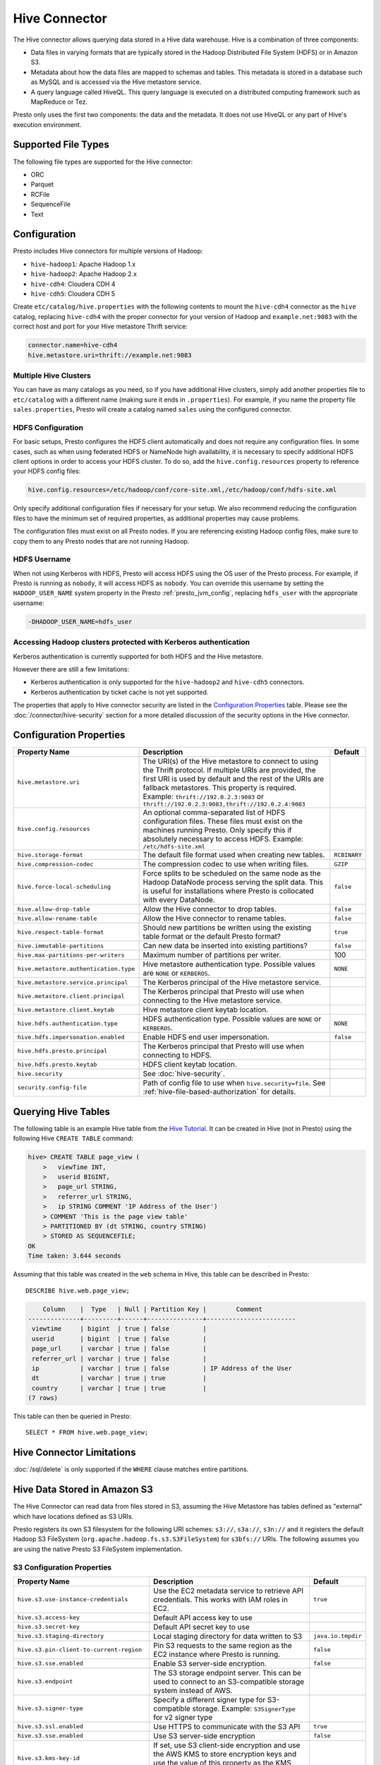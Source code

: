 ==============
Hive Connector
==============

The Hive connector allows querying data stored in a Hive
data warehouse. Hive is a combination of three components:

* Data files in varying formats that are typically stored in the
  Hadoop Distributed File System (HDFS) or in Amazon S3.
* Metadata about how the data files are mapped to schemas and tables.
  This metadata is stored in a database such as MySQL and is accessed
  via the Hive metastore service.
* A query language called HiveQL. This query language is executed
  on a distributed computing framework such as MapReduce or Tez.

Presto only uses the first two components: the data and the metadata.
It does not use HiveQL or any part of Hive's execution environment.

Supported File Types
--------------------

The following file types are supported for the Hive connector:

* ORC
* Parquet
* RCFile
* SequenceFile
* Text

Configuration
-------------

Presto includes Hive connectors for multiple versions of Hadoop:

* ``hive-hadoop1``: Apache Hadoop 1.x
* ``hive-hadoop2``: Apache Hadoop 2.x
* ``hive-cdh4``: Cloudera CDH 4
* ``hive-cdh5``: Cloudera CDH 5

Create ``etc/catalog/hive.properties`` with the following contents
to mount the ``hive-cdh4`` connector as the ``hive`` catalog,
replacing ``hive-cdh4`` with the proper connector for your version
of Hadoop and ``example.net:9083`` with the correct host and port
for your Hive metastore Thrift service:

.. code-block:: none

    connector.name=hive-cdh4
    hive.metastore.uri=thrift://example.net:9083

Multiple Hive Clusters
^^^^^^^^^^^^^^^^^^^^^^

You can have as many catalogs as you need, so if you have additional
Hive clusters, simply add another properties file to ``etc/catalog``
with a different name (making sure it ends in ``.properties``). For
example, if you name the property file ``sales.properties``, Presto
will create a catalog named ``sales`` using the configured connector.

HDFS Configuration
^^^^^^^^^^^^^^^^^^

For basic setups, Presto configures the HDFS client automatically and
does not require any configuration files. In some cases, such as when using
federated HDFS or NameNode high availability, it is necessary to specify
additional HDFS client options in order to access your HDFS cluster. To do so,
add the ``hive.config.resources`` property to reference your HDFS config files:

.. code-block:: none

    hive.config.resources=/etc/hadoop/conf/core-site.xml,/etc/hadoop/conf/hdfs-site.xml

Only specify additional configuration files if necessary for your setup.
We also recommend reducing the configuration files to have the minimum
set of required properties, as additional properties may cause problems.

The configuration files must exist on all Presto nodes. If you are
referencing existing Hadoop config files, make sure to copy them to
any Presto nodes that are not running Hadoop.

HDFS Username
^^^^^^^^^^^^^

When not using Kerberos with HDFS, Presto will access HDFS using the
OS user of the Presto process. For example, if Presto is running as
``nobody``, it will access HDFS as ``nobody``. You can override this
username by setting the ``HADOOP_USER_NAME`` system property in the
Presto :ref:`presto_jvm_config`, replacing ``hdfs_user`` with the
appropriate username:

.. code-block:: none

    -DHADOOP_USER_NAME=hdfs_user

Accessing Hadoop clusters protected with Kerberos authentication
^^^^^^^^^^^^^^^^^^^^^^^^^^^^^^^^^^^^^^^^^^^^^^^^^^^^^^^^^^^^^^^^

Kerberos authentication is currently supported for both HDFS and the Hive
metastore.

However there are still a few limitations:

* Kerberos authentication is only supported for the ``hive-hadoop2`` and
  ``hive-cdh5`` connectors.
* Kerberos authentication by ticket cache is not yet supported.

The properties that apply to Hive connector security are listed in the
`Configuration Properties`_ table. Please see the
:doc:`/connector/hive-security` section for a more detailed discussion of the
security options in the Hive connector.

Configuration Properties
------------------------

================================================== ============================================================ ==========
Property Name                                      Description                                                  Default
================================================== ============================================================ ==========
``hive.metastore.uri``                             The URI(s) of the Hive metastore to connect to using the
                                                   Thrift protocol. If multiple URIs are provided, the first
                                                   URI is used by default and the rest of the URIs are
                                                   fallback metastores. This property is required.
                                                   Example: ``thrift://192.0.2.3:9083`` or
                                                   ``thrift://192.0.2.3:9083,thrift://192.0.2.4:9083``

``hive.config.resources``                          An optional comma-separated list of HDFS
                                                   configuration files. These files must exist on the
                                                   machines running Presto. Only specify this if
                                                   absolutely necessary to access HDFS.
                                                   Example: ``/etc/hdfs-site.xml``

``hive.storage-format``                            The default file format used when creating new tables.       ``RCBINARY``

``hive.compression-codec``                         The compression codec to use when writing files.             ``GZIP``

``hive.force-local-scheduling``                    Force splits to be scheduled on the same node as the Hadoop  ``false``
                                                   DataNode process serving the split data.  This is useful for
                                                   installations where Presto is collocated with every
                                                   DataNode.

``hive.allow-drop-table``                          Allow the Hive connector to drop tables.                     ``false``

``hive.allow-rename-table``                        Allow the Hive connector to rename tables.                   ``false``

``hive.respect-table-format``                      Should new partitions be written using the existing table    ``true``
                                                   format or the default Presto format?

``hive.immutable-partitions``                      Can new data be inserted into existing partitions?           ``false``

``hive.max-partitions-per-writers``                Maximum number of partitions per writer.                     100

``hive.metastore.authentication.type``             Hive metastore authentication type.                          ``NONE``
                                                   Possible values are ``NONE`` or ``KERBEROS``.

``hive.metastore.service.principal``               The Kerberos principal of the Hive metastore service.

``hive.metastore.client.principal``                The Kerberos principal that Presto will use when connecting
                                                   to the Hive metastore service.

``hive.metastore.client.keytab``                   Hive metastore client keytab location.

``hive.hdfs.authentication.type``                  HDFS authentication type.                                    ``NONE``
                                                   Possible values are ``NONE`` or ``KERBEROS``.

``hive.hdfs.impersonation.enabled``                Enable HDFS end user impersonation.                          ``false``

``hive.hdfs.presto.principal``                     The Kerberos principal that Presto will use when connecting
                                                   to HDFS.

``hive.hdfs.presto.keytab``                        HDFS client keytab location.

``hive.security``                                  See :doc:`hive-security`.

``security.config-file``                           Path of config file to use when ``hive.security=file``.
                                                   See :ref:`hive-file-based-authorization` for details.
================================================== ============================================================ ==========

Querying Hive Tables
--------------------

The following table is an example Hive table from the `Hive Tutorial`_.
It can be created in Hive (not in Presto) using the following
Hive ``CREATE TABLE`` command:

.. _Hive Tutorial: https://cwiki.apache.org/confluence/display/Hive/Tutorial#Tutorial-UsageandExamples

.. code-block:: none

    hive> CREATE TABLE page_view (
        >   viewTime INT,
        >   userid BIGINT,
        >   page_url STRING,
        >   referrer_url STRING,
        >   ip STRING COMMENT 'IP Address of the User')
        > COMMENT 'This is the page view table'
        > PARTITIONED BY (dt STRING, country STRING)
        > STORED AS SEQUENCEFILE;
    OK
    Time taken: 3.644 seconds

Assuming that this table was created in the ``web`` schema in
Hive, this table can be described in Presto::

    DESCRIBE hive.web.page_view;

.. code-block:: none

        Column    |  Type   | Null | Partition Key |        Comment
    --------------+---------+------+---------------+------------------------
     viewtime     | bigint  | true | false         |
     userid       | bigint  | true | false         |
     page_url     | varchar | true | false         |
     referrer_url | varchar | true | false         |
     ip           | varchar | true | false         | IP Address of the User
     dt           | varchar | true | true          |
     country      | varchar | true | true          |
    (7 rows)

This table can then be queried in Presto::

    SELECT * FROM hive.web.page_view;

Hive Connector Limitations
--------------------------

:doc:`/sql/delete` is only supported if the ``WHERE`` clause matches entire partitions.


Hive Data Stored in Amazon S3
-----------------------------

The Hive Connector can read data from files stored in S3, assuming the Hive
Metastore has tables defined as "external" which have locations defined as
S3 URIs.

Presto registers its own S3 filesystem for the following URI schemes:
``s3://``, ``s3a://``, ``s3n://`` and it registers the default Hadoop S3
FileSystem (``org.apache.hadoop.fs.s3.S3FileSystem``) for ``s3bfs://`` URIs.
The following assumes you are using the native Presto S3 FileSystem implementation.

S3 Configuration Properties
^^^^^^^^^^^^^^^^^^^^^^^^^^^

============================================ ====================================================== ==========
Property Name                                Description                                            Default
============================================ ====================================================== ==========
``hive.s3.use-instance-credentials``         Use the EC2 metadata service to retrieve API           ``true``
                                             credentials. This works with IAM roles in EC2.

``hive.s3.access-key``                       Default API access key to use

``hive.s3.secret-key``                       Default API secret key to use

``hive.s3.staging-directory``                Local staging directory for data written to S3         ``java.io.tmpdir``

``hive.s3.pin-client-to-current-region``     Pin S3 requests to the same region as the EC2 instance ``false``
                                             where Presto is running.

``hive.s3.sse.enabled``                      Enable S3 server-side encryption.                      ``false``

``hive.s3.endpoint``                         The S3 storage endpoint server. This can be used to
                                             connect to an S3-compatible storage system instead of
                                             AWS.

``hive.s3.signer-type``                      Specify a different signer type for S3-compatible
                                             storage. Example: ``S3SignerType`` for v2 signer type

``hive.s3.ssl.enabled``                      Use HTTPS to communicate with the S3 API               ``true``

``hive.s3.sse.enabled``                      Use S3 server-side encryption                          ``false``

``hive.s3.kms-key-id``                       If set, use S3 client-side encryption and use the AWS
                                             KMS to store encryption keys and use the value of
                                             this property as the KMS Key ID for newly created
                                             objects.

``hive.s3.encryption-materials-provider``    If set, use S3 client-side encryption and use the
                                             value of this property as the fully qualified name of
                                             a java class which implements the S3 Java SDK's
                                             ``EncryptionMaterialsProvider`` interface. If the
                                             class also implements ``Configurable`` from the Hadoop
                                             API, the Hadoop configuration will be passed in after
                                             the object has been created.
============================================ ====================================================== ==========

If you are running Presto on Amazon EC2 using EMR or another facility, it is highly recommended that you
set ``hive.s3.use-instance-credentials`` to ``true`` and use IAM Roles for EC2 to govern access to S3.
If this is the case, your EC2 instances will need to be assigned an IAM Role which grants appropriate
access to the data stored in the S3 bucket(s) you wish to use. This is much cleaner than setting AWS
access and secret keys in the ``hive.s3.access-key`` and ``hive.s3.secret-key`` settings, and also
allows EC2 to automatically rotate credentials on a regular basis without any additional work on your part.


S3 Tuning Properties
^^^^^^^^^^^^^^^^^^^^

The following tuning properties affect how many retries are attempted when communicating with S3, etc.
Most of these parameters affect settings on the ``ClientConfiguration`` object associated with
the ``AmazonS3Client``.

============================================ ====================================================== ==========
Property Name                                Description                                            Default
============================================ ====================================================== ==========
``hive.s3.max-error-retries``                Max number of error retries, set on the S3 client      ``10``

``hive.s3.max-client-retries``               Max number of read attempts to retry                   ``3``

``hive.s3.max-backoff-time``                 Use exponential backoff starting at 1 second up to     ``10 minutes``
                                             this maximum value when communicating with S3

``hive.s3.max-retry-time``                   Maximum time to retry communicating with S3            ``10 minutes``

``hive.s3.connect-timeout``                  TCP connection timeout                                 ``5 seconds``

``hive.s3.socket-timeout``                   TCP socket read timeout                                ``5 seconds``

``hive.s3.max-connections``                  Max number of simultaneous open connections to S3      ``500``

``hive.s3.multipart.min-file-size``          Min file size before multi-part upload to S3 is used   ``16 MB``

``hive.s3.multipart.min-part-size``          Multi-part upload part size                            ``5 MB``
============================================ ====================================================== ==========

S3 Data Encryption
^^^^^^^^^^^^^^^^^^

Presto supports reading and writing encrypted data in S3 using both server-side encryption with
S3 managed keys and client-side encryption using either the Amazon KMS or a software plugin to
manage AES encryption keys.

With `S3 server-side encryption <http://docs.aws.amazon.com/AmazonS3/latest/dev/serv-side-encryption.html>`_,
(known as "SSE-S3" in the Amazon documentation) the S3 infrastructure takes care of all encryption and decryption
work (with the exception of SSL to the client, assuming you have ``hive.s3.ssl.enabled`` set to ``true``).
S3 also manages all the encryption keys for you. To enable this, set ``hive.s3.sse.enabled`` to ``true``.

With `S3 client-side encryption <http://docs.aws.amazon.com/AmazonS3/latest/dev/UsingClientSideEncryption.html>`_,
S3 stores encrypted data and the encryption keys are managed outside of the S3 infrastructure. Data is encrypted
and decrypted by Presto instead of in the S3 infrastructure. In this case, encryption keys can either by
managed using the AWS KMS or your own key management system. To use the AWS KMS for key management, set
``hive.s3.kms-key-id`` to the UUID of a KMS Key. Your AWS credentials or EC2 IAM Role will need to be
granted permission to use the given key as well.

To use a custom encryption key management system, set ``hive.s3.encryption-materials-provider`` to the
fully qualified name of a class which implements the
`EncryptionMaterialsProvider <http://docs.aws.amazon.com/AWSJavaSDK/latest/javadoc/com/amazonaws/services/s3/model/EncryptionMaterialsProvider.html>`_
interface from the AWS Java SDK. This class will have to be accessible to the Hive Connector through the
classpath and must be able to communicate with your custom key management system. If this class also implements
the ``org.apache.hadoop.conf.Configurable`` interface from the Hadoop Java API, then the Hadoop configuration
will be passed in after the object instance is created and before it is asked to provision or retrieve any
encryption keys.


